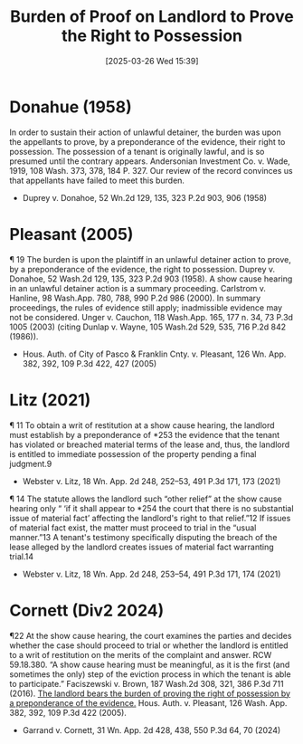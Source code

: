 #+title:      Burden of Proof on Landlord to Prove the Right to Possession
#+date:       [2025-03-26 Wed 15:39]
#+filetags:   :burden:possession:preponderance:proof:right:rlta:ud:
#+identifier: 20250326T153928

* Donahue (1958)

In order to sustain their action of unlawful detainer, the burden was upon the appellants to prove, by a preponderance of the evidence, their right to possession. The possession of a tenant is originally lawful, and is so presumed until the contrary appears. Andersonian Investment Co. v. Wade, 1919, 108 Wash. 373, 378, 184 P. 327. Our review of the record convinces us that appellants have failed to meet this burden.
- Duprey v. Donahoe, 52 Wn.2d 129, 135, 323 P.2d 903, 906 (1958)

* Pleasant (2005)

¶ 19 The burden is upon the plaintiff in an unlawful detainer action to prove, by a preponderance of the evidence, the right to possession. Duprey v. Donahoe, 52 Wash.2d 129, 135, 323 P.2d 903 (1958). A show cause hearing in an unlawful detainer action is a summary proceeding. Carlstrom v. Hanline, 98 Wash.App. 780, 788, 990 P.2d 986 (2000). In summary proceedings, the rules of evidence still apply; inadmissible evidence may not be considered. Unger v. Cauchon, 118 Wash.App. 165, 177 n. 34, 73 P.3d 1005 (2003) (citing Dunlap v. Wayne, 105 Wash.2d 529, 535, 716 P.2d 842 (1986)).
- Hous. Auth. of City of Pasco & Franklin Cnty. v. Pleasant, 126 Wn. App. 382, 392, 109 P.3d 422, 427 (2005)

* Litz (2021)

¶ 11 To obtain a writ of restitution at a show cause hearing, the landlord must establish by a preponderance of *253 the evidence that the tenant has violated or breached material terms of the lease and, thus, the landlord is entitled to immediate possession of the property pending a final judgment.9
- Webster v. Litz, 18 Wn. App. 2d 248, 252–53, 491 P.3d 171, 173 (2021)


¶ 14 The statute allows the landlord such “other relief” at the show cause hearing only “ ‘if it shall appear to *254 the court that there is no substantial issue of material fact’ affecting the landlord's right to that relief.”12 If issues of material fact exist, the matter must proceed to trial in the “usual manner.”13 A tenant's testimony specifically disputing the breach of the lease alleged by the landlord creates issues of material fact warranting trial.14
- Webster v. Litz, 18 Wn. App. 2d 248, 253–54, 491 P.3d 171, 174 (2021)

* Cornett (Div2 2024)

¶22 At the show cause hearing, the court examines the parties and decides whether the case should proceed to trial or whether the landlord is entitled to a writ of restitution on the merits of the complaint and answer. RCW 59.18.380. “A show cause hearing must be meaningful, as it is the first (and sometimes the only) step of the eviction process in which the tenant is able to participate.” Faciszewski v. Brown, 187 Wash.2d 308, 321, 386 P.3d 711 (2016). _The landlord bears the burden of proving the right of possession by a preponderance of the evidence._ Hous. Auth. v. Pleasant, 126 Wash. App. 382, 392, 109 P.3d 422 (2005).

- Garrand v. Cornett, 31 Wn. App. 2d 428, 438, 550 P.3d 64, 70 (2024)
